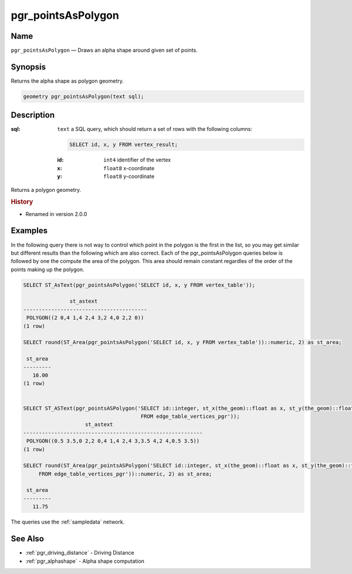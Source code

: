 .. 
   ****************************************************************************
    pgRouting Manual
    Copyright(c) pgRouting Contributors

    This documentation is licensed under a Creative Commons Attribution-Share  
    Alike 3.0 License: http://creativecommons.org/licenses/by-sa/3.0/
   ****************************************************************************

.. _pgr_points_as_polygon:

pgr_pointsAsPolygon
===============================================================================

.. index:: 
    single: pgr_pointsAsPolygon(text)
    module: driving_distance

Name
-------------------------------------------------------------------------------

``pgr_pointsAsPolygon`` — Draws an alpha shape around given set of points.


Synopsis
-------------------------------------------------------------------------------

Returns the alpha shape as polygon geometry.

.. code-block:: sql

    geometry pgr_pointsAsPolygon(text sql);


Description
-------------------------------------------------------------------------------

:sql: ``text`` a SQL query, which should return a set of rows with the following columns:

    .. code-block:: sql

        SELECT id, x, y FROM vertex_result;

    :id: ``int4`` identifier of the vertex
    :x: ``float8`` x-coordinate
    :y: ``float8`` y-coordinate


Returns a polygon geometry.


.. rubric:: History

* Renamed in version 2.0.0


Examples
-------------------------------------------------------------------------------
In the following query there is not way to control which point in the polygon is the first in the list, so you may get similar but different results than the following which are also correct. Each of the pgr_pointsAsPolygon queries below is followed by one the compute the area of the polygon. This area should remain constant regardles of the order of the points making up the polygon.

.. code-block:: sql

    SELECT ST_AsText(pgr_pointsAsPolygon('SELECT id, x, y FROM vertex_table'));

                   st_astext                
    ----------------------------------------
     POLYGON((2 0,4 1,4 2,4 3,2 4,0 2,2 0))
    (1 row)

    SELECT round(ST_Area(pgr_pointsAsPolygon('SELECT id, x, y FROM vertex_table'))::numeric, 2) as st_area;

     st_area
    ---------
       10.00
    (1 row)

    
    SELECT ST_ASText(pgr_pointsASPolygon('SELECT id::integer, st_x(the_geom)::float as x, st_y(the_geom)::float as y  
                                          FROM edge_table_vertices_pgr'));  
                        st_astext                         
    ----------------------------------------------------------
     POLYGON((0.5 3.5,0 2,2 0,4 1,4 2,4 3,3.5 4,2 4,0.5 3.5))
    (1 row)

    SELECT round(ST_Area(pgr_pointsASPolygon('SELECT id::integer, st_x(the_geom)::float as x, st_y(the_geom)::float as y 
         FROM edge_table_vertices_pgr'))::numeric, 2) as st_area;

     st_area
    ---------
       11.75


The queries use the :ref:`sampledata` network.


See Also
-------------------------------------------------------------------------------

* :ref:`pgr_driving_distance` - Driving Distance
* :ref:`pgr_alphashape` - Alpha shape computation
